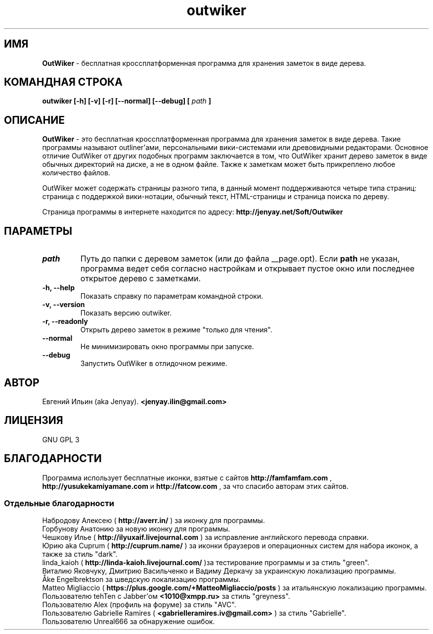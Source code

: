 .\" Process this file with
.\" groff -man -Tutf8 outwiker.1
.\"
.TH outwiker 1 "Июнь 2019" "Версия 3.0.0" "OutWiker"
.SH ИМЯ 
.B OutWiker 
\- бесплатная кроссплатформенная программа для хранения заметок в виде дерева.
.SH КОМАНДНАЯ СТРОКА
.B outwiker [-h] [-v] [-r] [--normal] [--debug] [
.I path
.B ]

.SH ОПИСАНИЕ
.B OutWiker
\- это бесплатная кроссплатформенная программа для хранения заметок в виде дерева. Такие программы называют outliner'ами, персональными вики-системами или древовидными редакторами. Основное отличие OutWiker от других подобных программ заключается в том, что OutWiker хранит дерево заметок в виде обычных директорий на диске, а не в одном файле. Также к заметкам может быть прикреплено любое количество файлов.
.PP
OutWiker может содержать страницы разного типа, в данный момент поддерживаются четыре типа страниц: страница с поддержкой вики-нотации, обычный текст, HTML-страницы и страница поиска по дереву.
.PP
Страница программы в интернете находится по адресу: 
.B http://jenyay.net/Soft/Outwiker

.SH ПАРАМЕТРЫ
.TP 
.I path
Путь до папки с деревом заметок (или до файла __page.opt). Если 
.B path
не указан, программа ведет себя согласно настройкам и открывает пустое окно или последнее открытое дерево с заметками.
.TP 
.B -h, --help
Показать справку по параметрам командной строки.
.TP 
.B -v, --version
Показать версию outwiker.
.TP 
.B -r, --readonly
Открыть дерево заметок в режиме "только для чтения".
.TP 
.B --normal
Не минимизировать окно программы при запуске.
.TP 
.B --debug
Запустить OutWiker в отлидочном режиме.

.SH АВТОР
Евгений Ильин (aka Jenyay). 
.B <jenyay.ilin@gmail.com>

.SH ЛИЦЕНЗИЯ
GNU GPL 3

.SH БЛАГОДАРНОСТИ
Программа использует бесплатные иконки, взятые с сайтов 
.B http://famfamfam.com
,
.B http://yusukekamiyamane.com
и
.B http://fatcow.com
, за что спасибо авторам этих сайтов.
.SS Отдельные благодарности
Набродову Алексею (
.B http://averr.in/
) за иконку для программы.
.br
Горбунову Анатонию за новую иконку для программы.
.br
Чешкову Илье (
.B http://ilyuxaif.livejournal.com
) за исправление английского перевода справки.
.br
Юрию aka Cuprum (
.B http://cuprum.name/
) за иконки браузеров и операционных систем для набора иконок, а также за стиль "dark".
.br
linda_kaioh (
.B http://linda-kaioh.livejournal.com/
)за тестирование программы и за стиль "green".
.br
Виталию Яковчуку, Дмитрию Васильченко и Вадиму Деркачу за украинскую локализацию программы.
.br
Åke Engelbrektson за шведскую локализацию программы.
.br
Matteo Migliaccio (
.B https://plus.google.com/+MatteoMigliaccio/posts
) за итальянскую локализацию программы.
.br
Пользователю tehTen с Jabber'ом 
.B <1010@xmpp.ru>
за стиль "greyness".
.br
Пользователю Alex (профиль на форуме) за стиль "AVC".
.br
Пользователю Gabrielle Ramires (
.B <gabrielleramires.iv@gmail.com>
) за стиль "Gabrielle".
.br
Пользователю Unreal666 за обнаружение ошибок.
